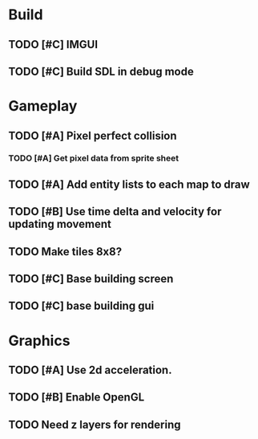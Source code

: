 #+Startup: showall
 
* Build
** TODO [#C] IMGUI
** TODO [#C] Build SDL in debug mode
* Gameplay
** TODO [#A] Pixel perfect collision
*** TODO [#A] Get pixel data from sprite sheet
** TODO [#A] Add entity lists to each map to draw
** TODO [#B] Use time delta and velocity for updating movement
** TODO Make tiles 8x8?
** TODO [#C] Base building screen
** TODO [#C] base building gui
* Graphics
** TODO [#A] Use 2d acceleration.
** TODO [#B] Enable OpenGL
** TODO Need z layers for rendering

